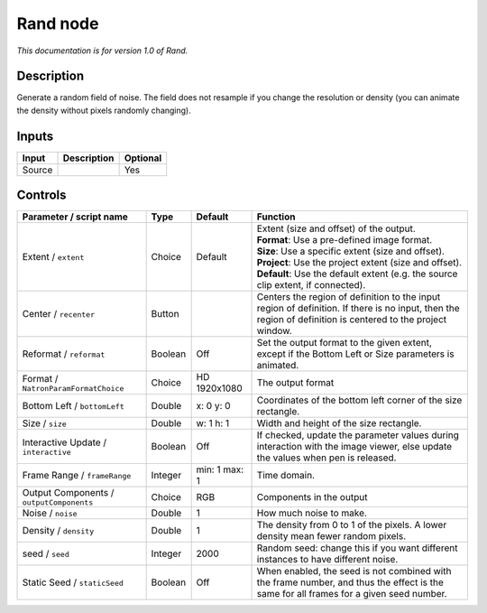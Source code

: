 .. _net.sf.openfx.Noise:

Rand node
=========

|pluginIcon| 

*This documentation is for version 1.0 of Rand.*

Description
-----------

Generate a random field of noise. The field does not resample if you change the resolution or density (you can animate the density without pixels randomly changing).

Inputs
------

+----------+---------------+------------+
| Input    | Description   | Optional   |
+==========+===============+============+
| Source   |               | Yes        |
+----------+---------------+------------+

Controls
--------

.. tabularcolumns:: |>{\raggedright}p{0.2\columnwidth}|>{\raggedright}p{0.06\columnwidth}|>{\raggedright}p{0.07\columnwidth}|p{0.63\columnwidth}|

.. cssclass:: longtable

+--------------------------------------------+-----------+-----------------+--------------------------------------------------------------------------------------------------------------------------------------------------------------+
| Parameter / script name                    | Type      | Default         | Function                                                                                                                                                     |
+============================================+===========+=================+==============================================================================================================================================================+
| Extent / ``extent``                        | Choice    | Default         | | Extent (size and offset) of the output.                                                                                                                    |
|                                            |           |                 | | **Format**: Use a pre-defined image format.                                                                                                                |
|                                            |           |                 | | **Size**: Use a specific extent (size and offset).                                                                                                         |
|                                            |           |                 | | **Project**: Use the project extent (size and offset).                                                                                                     |
|                                            |           |                 | | **Default**: Use the default extent (e.g. the source clip extent, if connected).                                                                           |
+--------------------------------------------+-----------+-----------------+--------------------------------------------------------------------------------------------------------------------------------------------------------------+
| Center / ``recenter``                      | Button    |                 | Centers the region of definition to the input region of definition. If there is no input, then the region of definition is centered to the project window.   |
+--------------------------------------------+-----------+-----------------+--------------------------------------------------------------------------------------------------------------------------------------------------------------+
| Reformat / ``reformat``                    | Boolean   | Off             | Set the output format to the given extent, except if the Bottom Left or Size parameters is animated.                                                         |
+--------------------------------------------+-----------+-----------------+--------------------------------------------------------------------------------------------------------------------------------------------------------------+
| Format / ``NatronParamFormatChoice``       | Choice    | HD 1920x1080    | The output format                                                                                                                                            |
+--------------------------------------------+-----------+-----------------+--------------------------------------------------------------------------------------------------------------------------------------------------------------+
| Bottom Left / ``bottomLeft``               | Double    | x: 0 y: 0       | Coordinates of the bottom left corner of the size rectangle.                                                                                                 |
+--------------------------------------------+-----------+-----------------+--------------------------------------------------------------------------------------------------------------------------------------------------------------+
| Size / ``size``                            | Double    | w: 1 h: 1       | Width and height of the size rectangle.                                                                                                                      |
+--------------------------------------------+-----------+-----------------+--------------------------------------------------------------------------------------------------------------------------------------------------------------+
| Interactive Update / ``interactive``       | Boolean   | Off             | If checked, update the parameter values during interaction with the image viewer, else update the values when pen is released.                               |
+--------------------------------------------+-----------+-----------------+--------------------------------------------------------------------------------------------------------------------------------------------------------------+
| Frame Range / ``frameRange``               | Integer   | min: 1 max: 1   | Time domain.                                                                                                                                                 |
+--------------------------------------------+-----------+-----------------+--------------------------------------------------------------------------------------------------------------------------------------------------------------+
| Output Components / ``outputComponents``   | Choice    | RGB             | Components in the output                                                                                                                                     |
+--------------------------------------------+-----------+-----------------+--------------------------------------------------------------------------------------------------------------------------------------------------------------+
| Noise / ``noise``                          | Double    | 1               | How much noise to make.                                                                                                                                      |
+--------------------------------------------+-----------+-----------------+--------------------------------------------------------------------------------------------------------------------------------------------------------------+
| Density / ``density``                      | Double    | 1               | The density from 0 to 1 of the pixels. A lower density mean fewer random pixels.                                                                             |
+--------------------------------------------+-----------+-----------------+--------------------------------------------------------------------------------------------------------------------------------------------------------------+
| seed / ``seed``                            | Integer   | 2000            | Random seed: change this if you want different instances to have different noise.                                                                            |
+--------------------------------------------+-----------+-----------------+--------------------------------------------------------------------------------------------------------------------------------------------------------------+
| Static Seed / ``staticSeed``               | Boolean   | Off             | When enabled, the seed is not combined with the frame number, and thus the effect is the same for all frames for a given seed number.                        |
+--------------------------------------------+-----------+-----------------+--------------------------------------------------------------------------------------------------------------------------------------------------------------+

.. |pluginIcon| image:: net.sf.openfx.Noise.png
   :width: 10.0%
